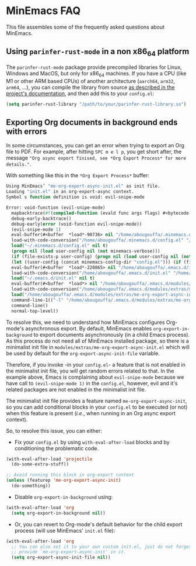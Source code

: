 * MinEmacs FAQ
This file assembles some of the frequently asked questions about MinEmacs.

** Using =parinfer-rust-mode= in a non x86_64 platform
The =parinfer-rust-mode= package provide precompiled libraries for Linux, Windows
and MacOS, but only for x86_64 machines. If you have a CPU (like M1 or other ARM
based CPUs) of another architecture (=aarch64=, =arm32=, =arm64=, ...), you can
compile the library from source [[https://github.com/justinbarclay/parinfer-rust-mode#option-2-building-library-from-sources][as described in the project's documentation]], and
then add this to your =config.el=:

#+begin_src emacs-lisp
(setq parinfer-rust-library "/path/to/your/parinfer-rust-library.so")
#+end_src

** Exporting Org documents in background ends with errors
In some circumstances, you can get an error when trying to export an Org file to
PDF. For example, after hitting =SPC m e l p=, you get short after, the message
="Org async export finised, see *Org Export Process* for more details."=.

With something like this in the =*Org Export Process*= buffer:

#+begin_src emacs-lisp
Using MinEmacs’ "me-org-export-async-init.el" as init file.
Loading "init.el" in an org-export-async context.
Symbol s function definition is void: evil-snipe-mode

Error: void-function (evil-snipe-mode)
  mapbacktrace(#f(compiled-function (evald func args flags) #<bytecode 0x187e658465ae87e8>))
  debug-early-backtrace()
  debug-early(error (void-function evil-snipe-mode))
  (evil-snipe-mode 1)
  eval-buffer(#<buffer  *load*-90736> nil "/home/abougouffa/.minemacs.d/config.el" nil t)
  load-with-code-conversion("/home/abougouffa/.minemacs.d/config.el" "/home/abougouffa/.minemacs.d/config.el" nil t)
  load("~/.minemacs.d/config.el" nil t)
  (progn nil (load user-config nil (not minemacs-verbose)))
  (if (file-exists-p user-config) (progn nil (load user-config nil (not minemacs-verbose))))
  (let ((user-config (concat minemacs-config-dir "config.el"))) (if (file-exists-p user-config) (progn nil (load user-config nil (not minemacs-verbose)))))
  eval-buffer(#<buffer  *load*-220865> nil "/home/abougouffa/.emacs.d/init.el" nil t)
  load-with-code-conversion("/home/abougouffa/.emacs.d/init.el" "/home/abougouffa/.emacs.d/init.el" nil t)
  load("~/.emacs.d/init.el" nil t)
  eval-buffer(#<buffer  *load*> nil "/home/abougouffa/.emacs.d/modules/extras/me-org-export-async-init.el" nil t)
  load-with-code-conversion("/home/abougouffa/.emacs.d/modules/extras/me-org-export-async-init.el" "/home/abougouffa/.emacs.d/modules/extras/me-org-export-async-init.el" nil t)
  load("/home/abougouffa/.emacs.d/modules/extras/me-org-export-async-init.el" nil t)
  command-line-1(("-l" "/home/abougouffa/.emacs.d/modules/extras/me-org-export-async-init.el" "-l" "/tmp/org-export-processktJyzH"))
  command-line()
  normal-top-level()
#+end_src

To resolve this, we need to understand how MinEmacs configures Org-mode's
asynchronous export. By default, MinEmacs enables =org-export-in-background= to
export documents asynchronously (in a child Emacs process). As this process do
not need all of MinEmacs installed package, so there is a minimalist init file
in =modules/extras/me-org-export-async-init.el= which will be used by default for
the =org-export-async-init-file= variable.

Therefore, if you invoke -in your =config.el=- a feature that is not enabled in
the minimalist init file, you will get random errors related to that. In the
example above, Emacs is complaining about =evil-snipe-mode= because we have call
to =(evil-snipe-mode 1)= in the =config.el=, however, evil and it's related packages
are not enabled in the minimalist init file.

The minimalist init file provides a feature named =me-org-export-async-init=, so
you can add conditional blocks in your =config.el= to be executed (or not) when
this feature is present (/i.e./, when running in an Org async export context).

So, to resolve this issue, you can either:

- Fix your =config.el= by using =with-eval-after-load= blocks and by conditioning
  the problematic code.

#+begin_src emacs-lisp
(with-eval-after-load 'projectile
  (do-some-extra-stuff))

;; Avoid running this block in org-export context
(unless (featurep 'me-org-export-async-init)
  (do-something))
#+end_src

- Disable =org-export-in-background= using:

#+begin_src emacs-lisp
(with-eval-after-load 'org
  (setq org-export-in-background nil))
#+end_src

- Or, you can revert to Org-mode's default behavior for the child export
  process (will use MinEmacs' =init.el= file):

#+begin_src emacs-lisp
(with-eval-after-load 'org
  ;; You can also set it to your own custom init.el, just do not forget to
  ;; provide `me-org-export-async-init' in it.
  (setq org-export-async-init-file nil))
#+end_src
